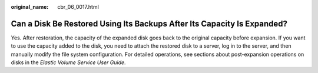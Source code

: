 :original_name: cbr_06_0017.html

.. _cbr_06_0017:

Can a Disk Be Restored Using Its Backups After Its Capacity Is Expanded?
========================================================================

Yes. After restoration, the capacity of the expanded disk goes back to the original capacity before expansion. If you want to use the capacity added to the disk, you need to attach the restored disk to a server, log in to the server, and then manually modify the file system configuration. For detailed operations, see sections about post-expansion operations on disks in the *Elastic Volume Service User Guide*.
